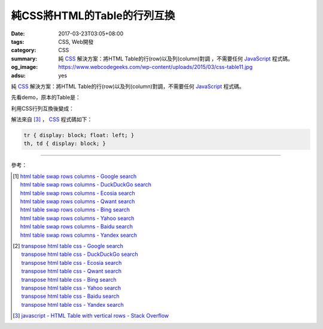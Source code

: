 純CSS將HTML的Table的行列互換
############################

:date: 2017-03-23T03:05+08:00
:tags: CSS, Web開發
:category: CSS
:summary: 純 CSS_ 解決方案：將HTML Table的行(row)以及列(column)對調
          ，不需要任何 JavaScript_ 程式碼。
:og_image: https://www.webcodegeeks.com/wp-content/uploads/2015/03/css-table11.jpg
:adsu: yes

純 CSS_ 解決方案：將HTML Table的行(row)以及列(column)對調，不需要任何
JavaScript_ 程式碼。

先看demo，原本的Table是：

.. raw:: html

  <style>
  th, td { border: 1px solid black; padding: 5px; }

  .table-transposed tr {
    display: block;
    float: left;
  }
  .table-transposed th, .table-transposed td {
    display: block;
  }
  </style>

  <div style="padding: 2em; background-color: Azure; padding: 5px;">

  <table>
  <tr><th>Type</th><th>For</th></tr>
  <tr><td>aa</td><td>ā</td></tr>
  <tr><td>ii</td><td>ī</td></tr>
  <tr><td>uu</td><td>ū</td></tr>
  <tr><td>"n</td><td>ṅ</td></tr>
  <tr><td>.m</td><td>ṃ</td></tr>
  <tr><td>~n</td><td>ñ</td></tr>
  <tr><td>.t</td><td>ṭ</td></tr>
  <tr><td>.d</td><td>ḍ</td></tr>
  <tr><td>.n</td><td>ṇ</td></tr>
  <tr><td>.l</td><td>ḷ</td></tr>
  </table>

  </div>

利用CSS行列互換後變成：

.. raw:: html

  <div style="padding: 2em; background-color: Azure; padding: 5px;">

  <table class="table-transposed">
  <tr><th>Type</th><th>For</th></tr>
  <tr><td>aa</td><td>ā</td></tr>
  <tr><td>ii</td><td>ī</td></tr>
  <tr><td>uu</td><td>ū</td></tr>
  <tr><td>"n</td><td>ṅ</td></tr>
  <tr><td>.m</td><td>ṃ</td></tr>
  <tr><td>~n</td><td>ñ</td></tr>
  <tr><td>.t</td><td>ṭ</td></tr>
  <tr><td>.d</td><td>ḍ</td></tr>
  <tr><td>.n</td><td>ṇ</td></tr>
  <tr><td>.l</td><td>ḷ</td></tr>
  </table>

  </div>

.. adsu:: 2

解法來自 [3]_ ， CSS_ 程式碼如下：

.. code-block:: css

  tr { display: block; float: left; }
  th, td { display: block; }

----

參考：

.. [1] | `html table swap rows columns - Google search <https://www.google.com/search?q=html+table+swap+rows+columns>`_
       | `html table swap rows columns - DuckDuckGo search <https://duckduckgo.com/?q=html+table+swap+rows+columns>`_
       | `html table swap rows columns - Ecosia search <https://www.ecosia.org/search?q=html+table+swap+rows+columns>`_
       | `html table swap rows columns - Qwant search <https://www.qwant.com/?q=html+table+swap+rows+columns>`_
       | `html table swap rows columns - Bing search <https://www.bing.com/search?q=html+table+swap+rows+columns>`_
       | `html table swap rows columns - Yahoo search <https://search.yahoo.com/search?p=html+table+swap+rows+columns>`_
       | `html table swap rows columns - Baidu search <https://www.baidu.com/s?wd=html+table+swap+rows+columns>`_
       | `html table swap rows columns - Yandex search <https://www.yandex.com/search/?text=html+table+swap+rows+columns>`_

.. [2] | `transpose html table css - Google search <https://www.google.com/search?q=transpose+html+table+css>`_
       | `transpose html table css - DuckDuckGo search <https://duckduckgo.com/?q=transpose+html+table+css>`_
       | `transpose html table css - Ecosia search <https://www.ecosia.org/search?q=transpose+html+table+css>`_
       | `transpose html table css - Qwant search <https://www.qwant.com/?q=transpose+html+table+css>`_
       | `transpose html table css - Bing search <https://www.bing.com/search?q=transpose+html+table+css>`_
       | `transpose html table css - Yahoo search <https://search.yahoo.com/search?p=transpose+html+table+css>`_
       | `transpose html table css - Baidu search <https://www.baidu.com/s?wd=transpose+html+table+css>`_
       | `transpose html table css - Yandex search <https://www.yandex.com/search/?text=transpose+html+table+css>`_
.. adsu:: 3
.. [3] `javascript - HTML Table with vertical rows - Stack Overflow <http://stackoverflow.com/a/16919439>`_

.. _CSS: https://www.google.com/search?q=CSS
.. _JavaScript: https://www.google.com/search?q=JavaScript

